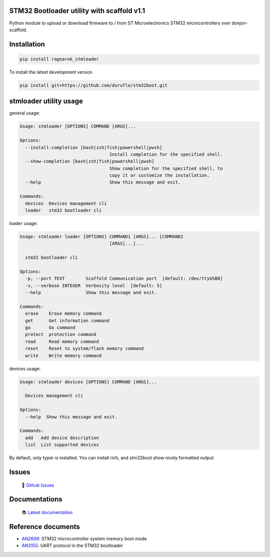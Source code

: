 STM32 Bootloader utility with scaffold v1.1
*******************************************

Python module to upload or download firmware to / from ST Microelectronics STM32 microcontrollers over donjon-scaffold.

Installation
************

.. code-block::

    pip install ragnarok_stmloader

To install the latest development version

.. code-block::

    pip install git+https://github.com/durufle/stm32boot.git

stmloader utility usage
***********************

general usage:

.. code-block::

    Usage: stmloader [OPTIONS] COMMAND [ARGS]...

    Options:
      --install-completion [bash|zsh|fish|powershell|pwsh]
                                      Install completion for the specified shell.
      --show-completion [bash|zsh|fish|powershell|pwsh]
                                      Show completion for the specified shell, to
                                      copy it or customize the installation.
      --help                          Show this message and exit.

    Commands:
      devices  Devices management cli
      loader   stm32 bootloader cli


loader usage:

.. code-block::

    Usage: stmloader loader [OPTIONS] COMMAND1 [ARGS]... [COMMAND2
                                      [ARGS]...]...

      stm32 bootloader cli

    Options:
      -p, --port TEXT        Scaffold Communication port  [default: /dev/ttyUSB0]
      -v, --verbose INTEGER  Verbosity level  [default: 5]
      --help                 Show this message and exit.

    Commands:
      erase    Erase memory command
      get      Get information command
      go       Go command
      protect  protection command
      read     Read memory command
      reset    Reset to system/flash memory command
      write    Write memory command


devices usage:

.. code-block::

    Usage: stmloader devices [OPTIONS] COMMAND [ARGS]...

      Devices management cli

    Options:
      --help  Show this message and exit.

    Commands:
      add   Add device description
      list  List supported devices


By default, only typer is installed. You can install rich, and stm32boot show nicely formatted output.

Issues
******
 🐛 `Github Issues`_

Documentations
**************
 📚 `Latest documentation`_

Reference documents
*******************

- `AN2606`_: STM32 microcontroller system memory boot mode
- `AN3155`_: UART protocol in the STM32 bootloader

.. _Github Issues: https://github.com/durufle/stm32boot/issues
.. _Latest documentation: https://stm32boot.readthedocs.io/en/latest/
.. _AN2606: https://www.st.com/content/st_com/en/search.html#q=AN2606-t=resources-page=1
.. _AN3155: https://www.st.com/content/st_com/en/search.html#q=AN2606-t=resources-page=1
